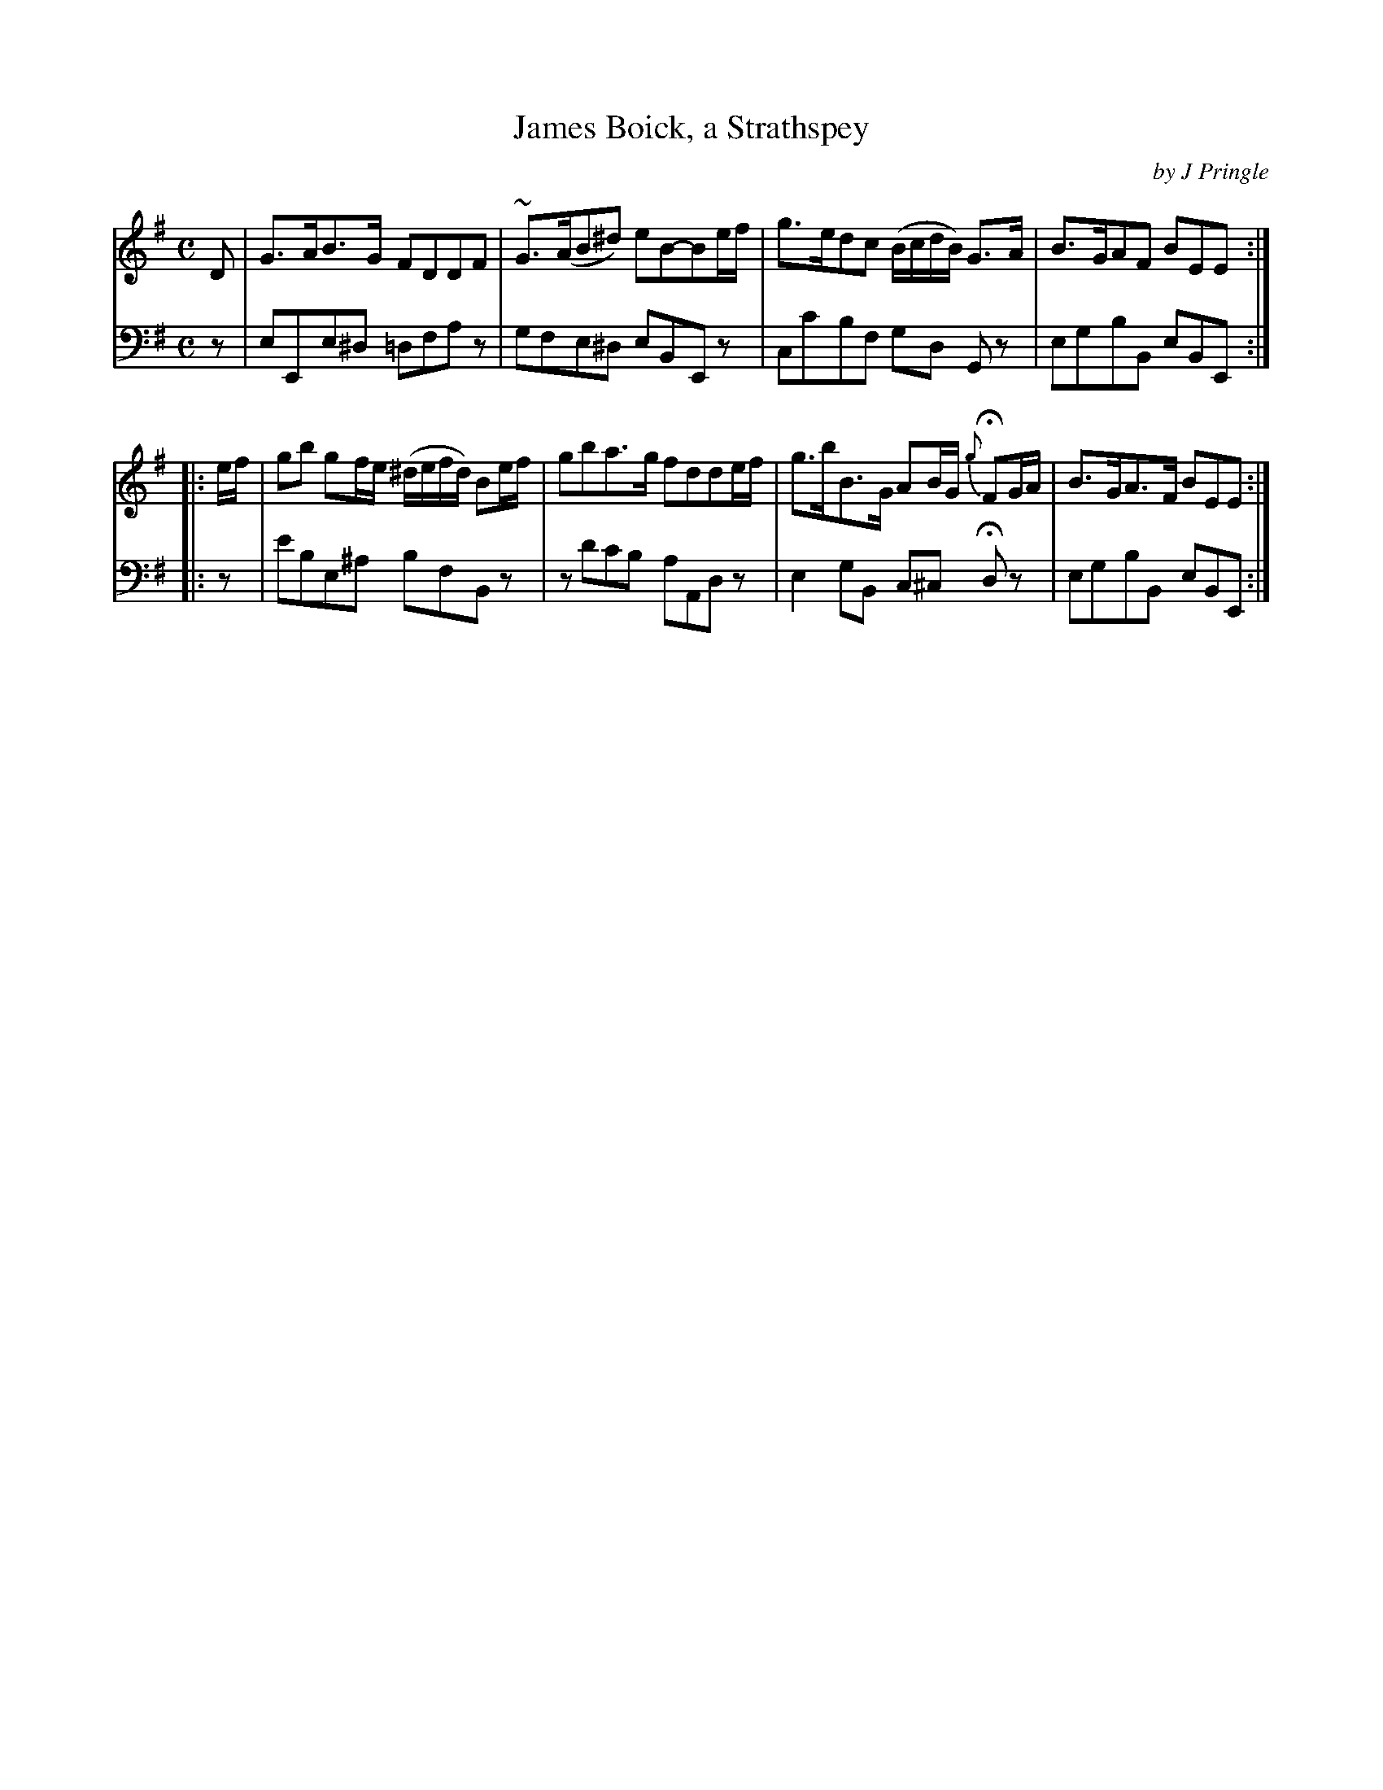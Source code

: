 X: 253
T: James Boick, a Strathspey
C: by J Pringle
B: John Pringle "Collection of Reels Strathspeys & Jigs", 1801 p.25#3
Z: 2011 John Chambers <jc:trillian.mit.edu>
R: strathspey
M: C
L: 1/8
K: Em
V: 1
D |\
G>AB>G FDDF | ~G>(AB^d) eB-Be/f/ |\
g>edc (B/c/d/B/) G>A | B>GAF BEE :|
|: e/f/ |\
gb gf/e/ (^d/e/f/d/) Be/f/ | gba>g fdde/f/ |\
g>bB>G AB/G/ {g}HFG/A/ | B>GA>F BEE :|  
V: 2 clef=bass middle=d
z | eEe^d =dfaz | gfe^d eBEz | cc'bf gd Gz | egbB eBE :|
|: z | e'be^a bfBz | zd'c'b aAdz | e2gB c^c Hdz | egbB eBE :|
